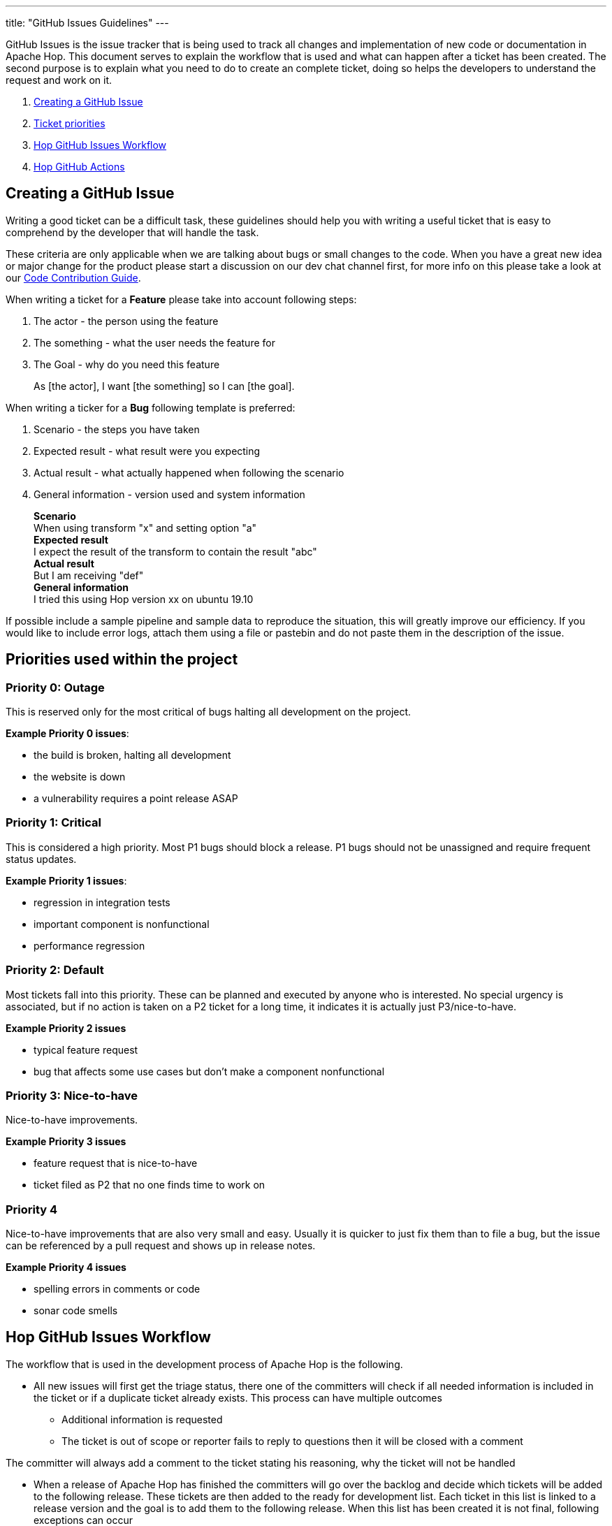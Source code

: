 ---
title: "GitHub Issues Guidelines"
---

GitHub Issues is the issue tracker that is being used to track all changes and implementation of new code or documentation in Apache Hop. This document serves to explain the workflow that is used and what can happen after a ticket has been created. The second purpose is to explain what you need to do to create an complete ticket, doing so helps the developers to understand the request and work on it.

[%hardbreaks]
. <<create-ticket, Creating a GitHub Issue>>
. <<ticket-priority, Ticket priorities>>
. <<workflow, Hop GitHub Issues Workflow>>
. <<github-actions, Hop GitHub Actions>>


== anchor:create-ticket[]Creating a GitHub Issue

Writing a good ticket can be a difficult task, these guidelines should help you with writing a useful ticket that is easy to comprehend by the developer that will handle the task.

These criteria are only applicable when we are talking about bugs or small changes to the code. When you have a great new idea or major change for the product please start a discussion on our dev chat channel first, for more info on this please take a look at our link:../code-contribution-guide/[Code Contribution Guide].

When writing a ticket for a *Feature* please take into account following steps:

. The actor - the person using the feature
. The something - what the user needs the feature for
. The Goal - why do you need this feature

____
As [the actor], I want [the something] so I can [the goal].
____


When writing a ticker for a *Bug* following template is preferred:

. Scenario - the steps you have taken
. Expected result - what result were you expecting
. Actual result - what actually happened when following the scenario
. General information - version used and system information
____
*Scenario* +
When using transform "x" and setting option "a" +
*Expected result* +
I expect the result of the transform to contain the result "abc" +
*Actual result* +
But I am receiving "def" +
*General information* +
I tried this using Hop version xx on ubuntu 19.10
____

If possible include a sample pipeline and sample data to reproduce the situation, this will greatly improve our efficiency. If you would like to include error logs, attach them using a file or pastebin and do not paste them in the description of the issue.


== anchor:ticket-priority[]Priorities used within the project

=== Priority 0: Outage

This is reserved only for the most critical of bugs halting all development on the project.

*Example Priority 0 issues*:

 - the build is broken, halting all development
 - the website is down
 - a vulnerability requires a point release ASAP

=== Priority 1: Critical

This is considered a high priority. Most P1 bugs should block a release.
P1 bugs should not be unassigned and require frequent status updates.

*Example Priority 1 issues*:

 - regression in integration tests
 - important component is nonfunctional
 - performance regression

=== Priority 2: Default

Most tickets fall into this priority. These can be planned and
executed by anyone who is interested. No special urgency is associated, but if
no action is taken on a P2 ticket for a long time, it indicates it is actually
just P3/nice-to-have.

*Example Priority 2 issues*

 - typical feature request
 - bug that affects some use cases but don't make a component nonfunctional

=== Priority 3: Nice-to-have

Nice-to-have improvements.

*Example Priority 3 issues*

 - feature request that is nice-to-have
 - ticket filed as P2 that no one finds time to work on

=== Priority 4

Nice-to-have improvements that are also very small and easy.
Usually it is quicker to just fix them than to file a bug, but the issue
can be referenced by a pull request and shows up in release notes.

*Example Priority 4 issues*

 - spelling errors in comments or code
 - sonar code smells


== anchor:workflow[]Hop GitHub Issues Workflow

The workflow that is used in the development process of Apache Hop is the following.

* All new issues will first get the triage status, there one of the committers will check if all needed information is included in the ticket or if a duplicate ticket already exists. This process can have multiple outcomes
** Additional information is requested
** The ticket is out of scope or reporter fails to reply to questions then it will be closed with a comment


The committer will always add a comment to the ticket stating his reasoning, why the ticket will not be handled

* When a release of Apache Hop has finished the committers will go over the backlog and decide which tickets will be added to the following release. These tickets are then added to the ready for development list. Each ticket in this list is linked to a release version and the goal is to add them to the following release. When this list has been created it is not final, following exceptions can occur
** A severe or critical bug has been created, these can get fast tracked and added to a current release
** The reporter wants to work on the issue, when the reporter wants to be contributor for the code the ticket can be added to the current release. A committer will add the contributor to the ticket, the contributor tries to create a pull request in the same time frame as the rest of the developers.

* When a committer or contributor is working on a ticket it will be assigned to that person

* After the development is finished and you created a pull request the ticket will be placed In Review, one of the committers will look at the code and merge it with master if it is conforming our guidelines.

* When a ticket is done it is ready for release


== anchor:github-actions[]Github Actions

As a project we have added some helpers to help us manage our tickets in GitHub, When using the templates to create a GitHub Issue a bot will automatically add tags to help us filter on domains and priority. You can also use the bot to self-assign or change labels on your own issues.

Following commands are available to you on Issues you have created:

`.take-issue` self-assign the issue to you +
`.close-issue` Close this issue +
`.reopen-issue` Reopen a closed issue +
`.add-labels` label1,label2,'label 3 with spaces' +
`.remove-labels` label1,label2,'label 3 with spaces' +
`.set-labels` label1,label2,'label 3 with spaces' (which removes any labels not in that set)

